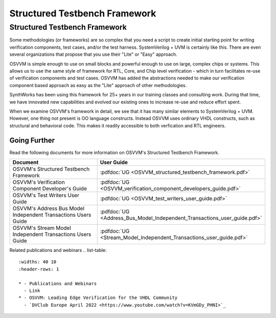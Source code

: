 Structured Testbench Framework 
###################################################

Structured Testbench Framework 
====================================================
Some methodologies (or frameworks) are so complex that you 
need a script to create initial starting 
point for writing verification components, test cases, and/or
the test harness.  
SystemVerilog + UVM is certainly like this. 
There are even several organizations that propose that 
you use their "Lite" or "Easy" approach.

OSVVM is simple enough to use on small blocks and 
powerful enough to use on large, complex chips or systems.  
This allows us to use the same style of 
framework for RTL, Core, and Chip level verification - 
which in turn facilitates re-use of verification 
components and test cases. 
OSVVM has added the abstractions needed to make our 
verification component based approach as easy as 
the "Lite" approach of other methodologies.

SynthWorks has been using this framework for 25+ years in our
training classes and consulting work.
During that time, we have innovated new capabilities
and evolved our existing ones to increase 
re-use and reduce effort spent.

When we examine OSVVM's framework in detail, we see that it 
has many similar elements to SystemVerilog + UVM.  
However, one thing not present is OO language constructs.
Instead OSVVM uses ordinary VHDL constructs, such as structural and
behavioral code.
This makes it readily accessible to both verfication and RTL engineers.


Going Further
----------------------------------------------------
Read the following documents for more information on
OSVVM's Structured Testbench Framework.


.. list-table:: 
    :widths: 40 10  
    :header-rows: 1
    
    * - Document
      - User Guide
    * - OSVVM's Structured Testbench Framework
      - :pdfdoc:`UG <OSVVM_structured_testbench_framework.pdf>`
    * - OSVVM's Verification Component Developer's Guide
      - :pdfdoc:`UG <OSVVM_verification_component_developers_guide.pdf>`
    * - OSVVM's Test Writers User Guide
      - :pdfdoc:`UG <OSVVM_test_writers_user_guide.pdf>`
    * - OSVVM's Address Bus Model Independent Transactions Users Guide
      - :pdfdoc:`UG <Address_Bus_Model_Independent_Transactions_user_guide.pdf>`
    * - OSVVM's Stream Model Independent Transactions Users Guide
      - :pdfdoc:`UG <Stream_Model_Independent_Transactions_user_guide.pdf>`


Related publications and webinars
.. list-table:: 
    :widths: 40 10  
    :header-rows: 1
    
    * - Publications and Webinars
      - Link
    * - OSVVM: Leading Edge Verification for the VHDL Community
      - `DVClub Europe April 2022 <https://www.youtube.com/watch?v=KVmGDy_PHNI>`_

